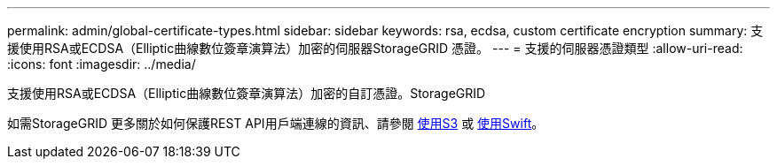 ---
permalink: admin/global-certificate-types.html 
sidebar: sidebar 
keywords: rsa, ecdsa, custom certificate encryption 
summary: 支援使用RSA或ECDSA（Elliptic曲線數位簽章演算法）加密的伺服器StorageGRID 憑證。 
---
= 支援的伺服器憑證類型
:allow-uri-read: 
:icons: font
:imagesdir: ../media/


[role="lead"]
支援使用RSA或ECDSA（Elliptic曲線數位簽章演算法）加密的自訂憑證。StorageGRID

如需StorageGRID 更多關於如何保護REST API用戶端連線的資訊、請參閱 xref:../s3/index.adoc[使用S3] 或 xref:../swift/index.adoc[使用Swift]。
